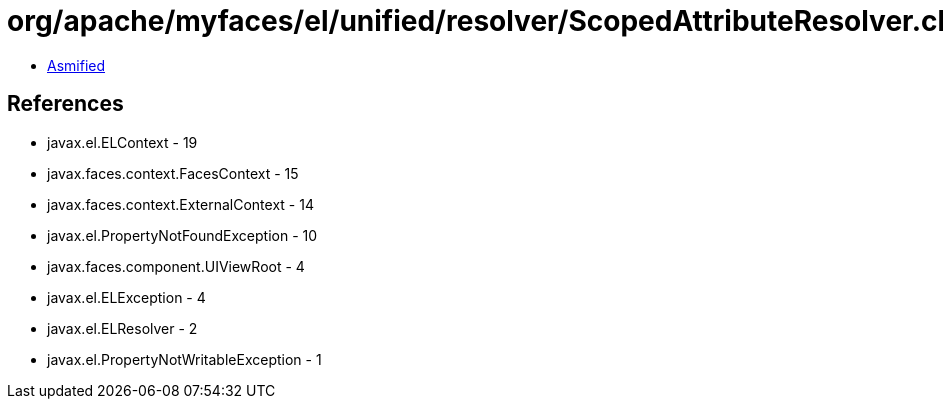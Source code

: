 = org/apache/myfaces/el/unified/resolver/ScopedAttributeResolver.class

 - link:ScopedAttributeResolver-asmified.java[Asmified]

== References

 - javax.el.ELContext - 19
 - javax.faces.context.FacesContext - 15
 - javax.faces.context.ExternalContext - 14
 - javax.el.PropertyNotFoundException - 10
 - javax.faces.component.UIViewRoot - 4
 - javax.el.ELException - 4
 - javax.el.ELResolver - 2
 - javax.el.PropertyNotWritableException - 1
